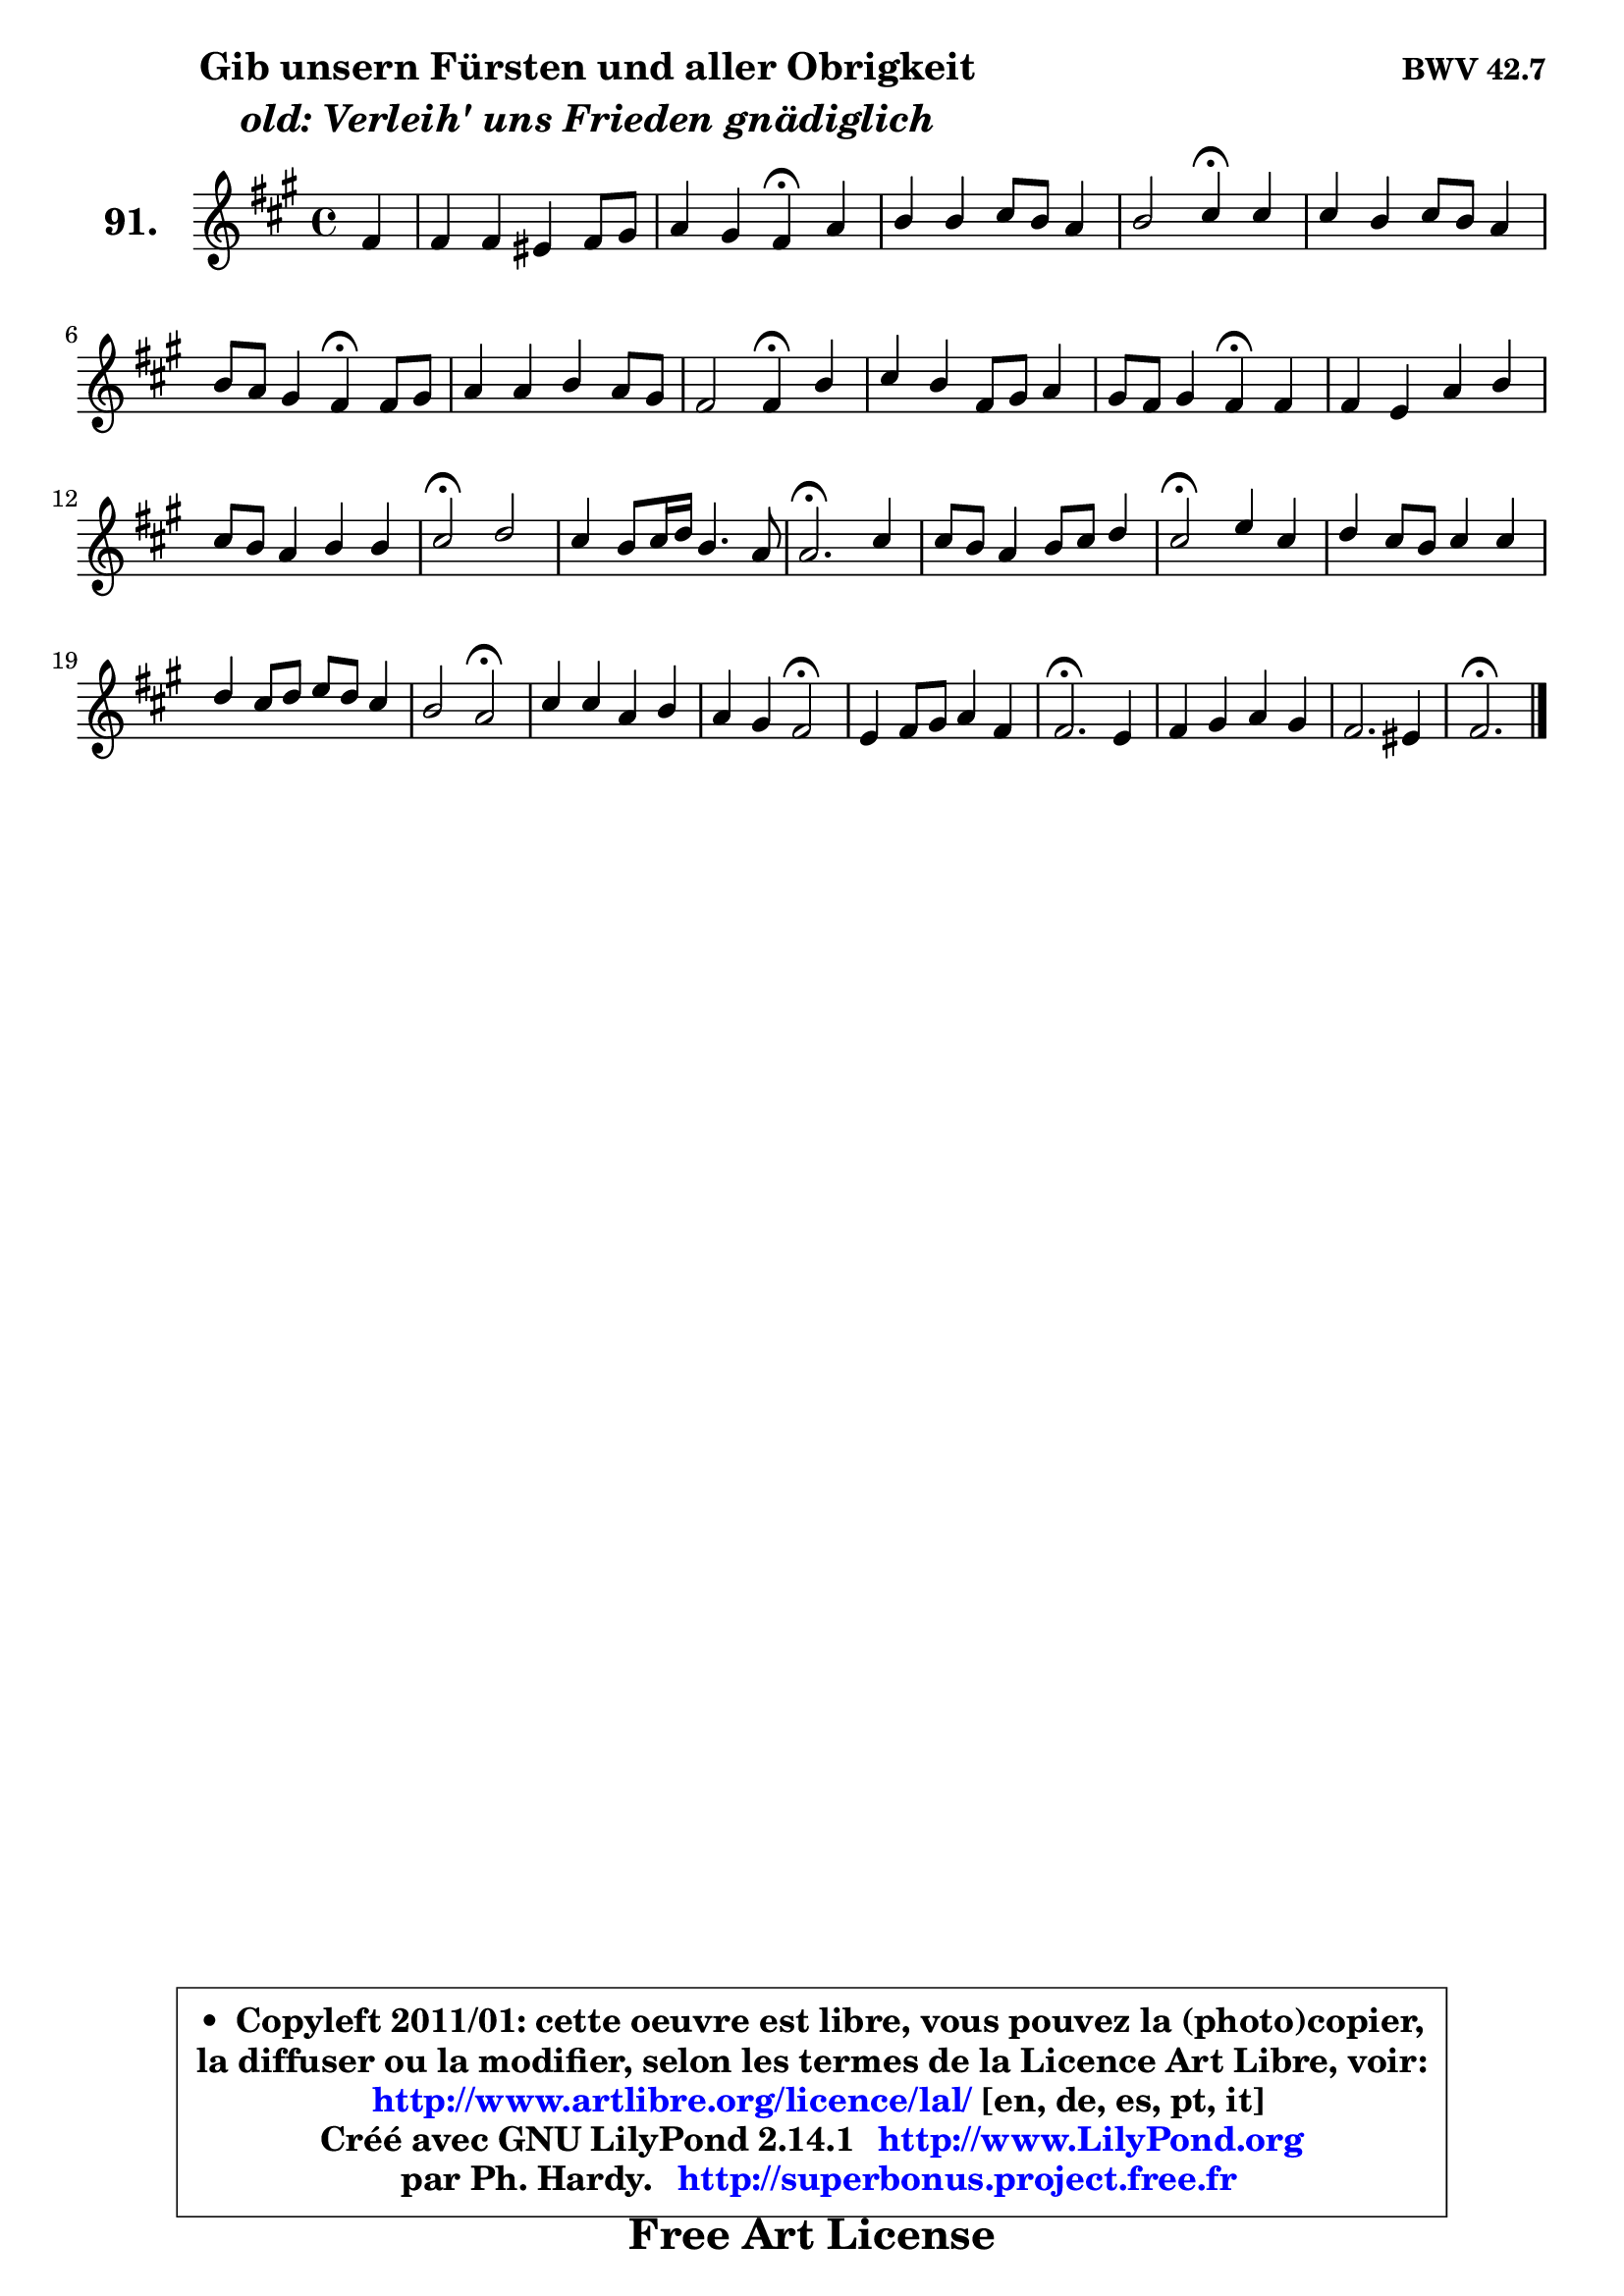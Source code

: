 
\version "2.14.1"

    \paper {
%	system-system-spacing #'padding = #0.1
%	score-system-spacing #'padding = #0.1
%	ragged-bottom = ##f
%	ragged-last-bottom = ##f
	}

    \header {
      opus = \markup { \bold "BWV 42.7" }
      piece = \markup { \hspace #9 \fontsize #2 \bold \column \center-align { \line { "Gib unsern Fürsten und aller Obrigkeit" }
                     \line { \italic "old: Verleih' uns Frieden gnädiglich" }
                 } }
      maintainer = "Ph. Hardy"
      maintainerEmail = "superbonus.project@free.fr"
      lastupdated = "2011/Jul/20"
      tagline = \markup { \fontsize #3 \bold "Free Art License" }
      copyright = \markup { \fontsize #3  \bold   \override #'(box-padding .  1.0) \override #'(baseline-skip . 2.9) \box \column { \center-align { \fontsize #-2 \line { • \hspace #0.5 Copyleft 2011/01: cette oeuvre est libre, vous pouvez la (photo)copier, } \line { \fontsize #-2 \line {la diffuser ou la modifier, selon les termes de la Licence Art Libre, voir: } } \line { \fontsize #-2 \with-url #"http://www.artlibre.org/licence/lal/" \line { \fontsize #1 \hspace #1.0 \with-color #blue http://www.artlibre.org/licence/lal/ [en, de, es, pt, it] } } \line { \fontsize #-2 \line { Créé avec GNU LilyPond 2.14.1 \with-url #"http://www.LilyPond.org" \line { \with-color #blue \fontsize #1 \hspace #1.0 \with-color #blue http://www.LilyPond.org } } } \line { \hspace #1.0 \fontsize #-2 \line {par Ph. Hardy. } \line { \fontsize #-2 \with-url #"http://superbonus.project.free.fr" \line { \fontsize #1 \hspace #1.0 \with-color #blue http://superbonus.project.free.fr } } } } } }

	  }

  guidemidi = {
        r4 |
        R1 |
        r2 \tempo 4 = 30 r4 \tempo 4 = 78 r4 |
        R1 |
        r2 \tempo 4 = 30 r4 \tempo 4 = 78 r4 |
        R1 |
        r2 \tempo 4 = 30 r4 \tempo 4 = 78 r4 |
        R1 |
        r2 \tempo 4 = 30 r4 \tempo 4 = 78 r4 |
        R1 |
        r2 \tempo 4 = 30 r4 \tempo 4 = 78 r4 |
        R1 |
        R1 |
        \tempo 4 = 34 r2 \tempo 4 = 78 r2 |
        R1 |
        \tempo 4 = 40 r2. \tempo 4 = 78 r4 |
        R1 |
        \tempo 4 = 34 r2 \tempo 4 = 78 r2 |
        R1 |
        R1 |
        r2 \tempo 4 = 34 r2 \tempo 4 = 78 |
        R1 |
        r2 \tempo 4 = 34 r2 \tempo 4 = 78 |
        R1 |
        \tempo 4 = 40 r2. \tempo 4 = 78 r4 |
        R1 |
        R1 |
        \tempo 4 = 40 r2. 
	}

  upper = {
	\time 4/4
	\key fis \minor
	\clef treble
	\partial 4
	\voiceOne
	<< { 
	% SOPRANO
	\set Voice.midiInstrument = "acoustic grand"
	\relative c' {
        fis4 |
        fis4 fis eis fis8 gis |
        a4 gis fis\fermata a |
        b4 b cis8 b a4 |
        b2 cis4\fermata cis |
        cis4 b cis8 b a4 |
        b8 a gis4 fis\fermata fis8 gis |
        a4 a b a8 gis |
        fis2 fis4\fermata b4 |
        cis4 b fis8 gis a4 |
        gis8 fis gis4 fis\fermata fis |
        fis4 e a b |
        cis8 b a4 b b |
        cis2\fermata d |
        cis4 b8 cis16 d b4. a8 |
        a2.\fermata cis4 |
        cis8 b a4 b8 cis d4 |
        cis2\fermata e4 cis |
        d4 cis8 b cis4 cis |
        d4 cis8 d e d cis4 |
        b2 a\fermata |
        cis4 cis a b |
        a4 gis fis2\fermata |
        e4 fis8 gis a4 fis |
        fis2.\fermata e4 |
        fis4 gis a gis |
        fis2. eis4 |
        fis2.\fermata
        \bar "|."
	} % fin de relative
	}

%	\context Voice="1" { \voiceTwo 
%	% ALTO
%	\set Voice.midiInstrument = "acoustic grand"
%	\relative c' {
%        cis4 |
%        d4 d cis2 |
%        cis8 fis fis8 eis cis4 fis |
%        e8 fis gis4 a2 |
%        a8 gis16 fis gis4 a a |
%        a4 eis8 fis gis4 fis |
%        fis4 e dis dis8 eis |
%        fis4 fis gis8 fis eis4 |
%        fis8 e! d4 cis e |
%        e4 e d8 e fis4 |
%        fis4 eis cis cis |
%        cis4 cis d d |
%        cis4 cis fis e |
%        e2 b'2 |
%        e,4 fis e e |
%        e2. gis4 |
%        a8 gis fis4 fis fis8 eis |
%        fis2 gis8 b b a |
%        a8 gis a gis a b cis4 |
%        cis8 b a4 e4 e |
%        fis4 e8 d cis2 |
%        e4 e fis fis |
%        fis4 e e d\fermata |
%        cis4 d4 e d |
%        d2. cis4 |
%	cis2. d8 e |
%        fis4 gis8 a d,4 cis |
%        cis2. 
%        \bar "|."
%	} % fin de relative
%	\oneVoice
%	} >>
 >>
	}

    lower = {
	\time 4/4
	\key fis \minor
	\clef bass
	\partial 4
        \mergeDifferentlyDottedOn
	\voiceOne
	<< { 
	% TENOR
	\set Voice.midiInstrument = "acoustic grand"
	\relative c' {
        a4 |
        a4 a gis8 b a gis |
        fis4 cis'8 b a4 cis |
        b4 e e4. d16 cis |
        b4 e e e |
        e8 d d4 cis cis |
        b4 b b b |
        cis4 d d cis8 b |
        a8 ais b4 a gis |
        a4 b8 cis d4 cis4 |
        cis4. b8 a4 a |
        a4 gis fis gis |
        a8 gis a4 a gis |
        a2 gis2 |
        a4 a a8 fis gis d' |
        cis2. cis4 |
        fis4. e8 d cis b gis |
        a!2 b4 e |
        e4 e8 d cis b a gis |
        fis8 gis a4 b a |
        a4 gis e2 |
        a4 a a d |
        cis4 b b2 |
        gis4 a8 b cis4 b |
        a2. a8 gis |
        fis4 b a b |
        a4 gis8 fis gis a b4 |
        ais2. 
        \bar "|."
	} % fin de relative
	}
	\context Voice="1" { \voiceTwo 
	% BASS
	\set Voice.midiInstrument = "acoustic grand"
	\relative c {
        fis8 e |
        d4 cis8 b cis4 dis8 eis |
        fis8 b, cis4 fis,\fermata fis' |
        gis4 fis8 e a gis fis e |
        d4 e a,\fermata a'8 gis |
        fis4 gis8 fis eis4 fis8 e |
        dis4 e b\fermata b' |
        fis8 e d cis b4 cis |
        d4 cis8 b fis'4\fermata e |
        a4 gis8 a b4 a8 b |
        cis4 cis, fis\fermata fis,8 gis |
        a8 b cis4 ~ cis8 d cis b |
        a8 eis' fis cis d b e4 |
        a,2\fermata b2 |
        cis4 d e e, |
        a2. eis'4 |
        fis4. fis8 gis ais b4 |
        fis2\fermata e4 e |
        e1 ~ |
        e4 fis gis a |
        d,4 e a,2\fermata |
        a8 b cis a d cis d e |
        fis4 gis8 a b2\fermata |
        cis,4. b8 a4 b8 cis |
        d2.\fermata a4 |
	a8 gis8 fis eis fis fis' b,8 cis |
        d8 cis b a b4 cis |
        fis,2.\fermata
        \bar "|."
	} % fin de relative
	\oneVoice
	} >>
	}


    \score { 

	\new PianoStaff <<
	\set PianoStaff.instrumentName = \markup { \bold \huge "91." }
	\new Staff = "upper" \upper
%	\new Staff = "lower" \lower
	>>

    \layout {
%	ragged-last = ##f
	   }

         } % fin de score

  \score {
\unfoldRepeats { << \guidemidi \upper >> }
    \midi {
    \context {
     \Staff
      \remove "Staff_performer"
               }

     \context {
      \Voice
       \consists "Staff_performer"
                }

     \context { 
      \Score
      tempoWholesPerMinute = #(ly:make-moment 78 4)
		}
	    }
	}


